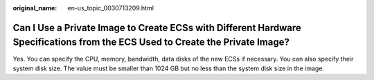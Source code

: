 :original_name: en-us_topic_0030713209.html

.. _en-us_topic_0030713209:

Can I Use a Private Image to Create ECSs with Different Hardware Specifications from the ECS Used to Create the Private Image?
==============================================================================================================================

Yes. You can specify the CPU, memory, bandwidth, data disks of the new ECSs if necessary. You can also specify their system disk size. The value must be smaller than 1024 GB but no less than the system disk size in the image.
